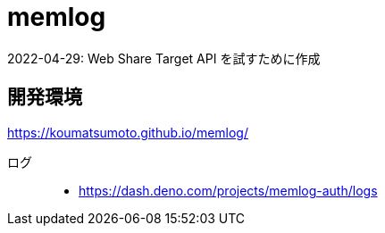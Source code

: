 = memlog

2022-04-29: Web Share Target API を試すために作成

== 開発環境

https://koumatsumoto.github.io/memlog/

ログ::
- https://dash.deno.com/projects/memlog-auth/logs
